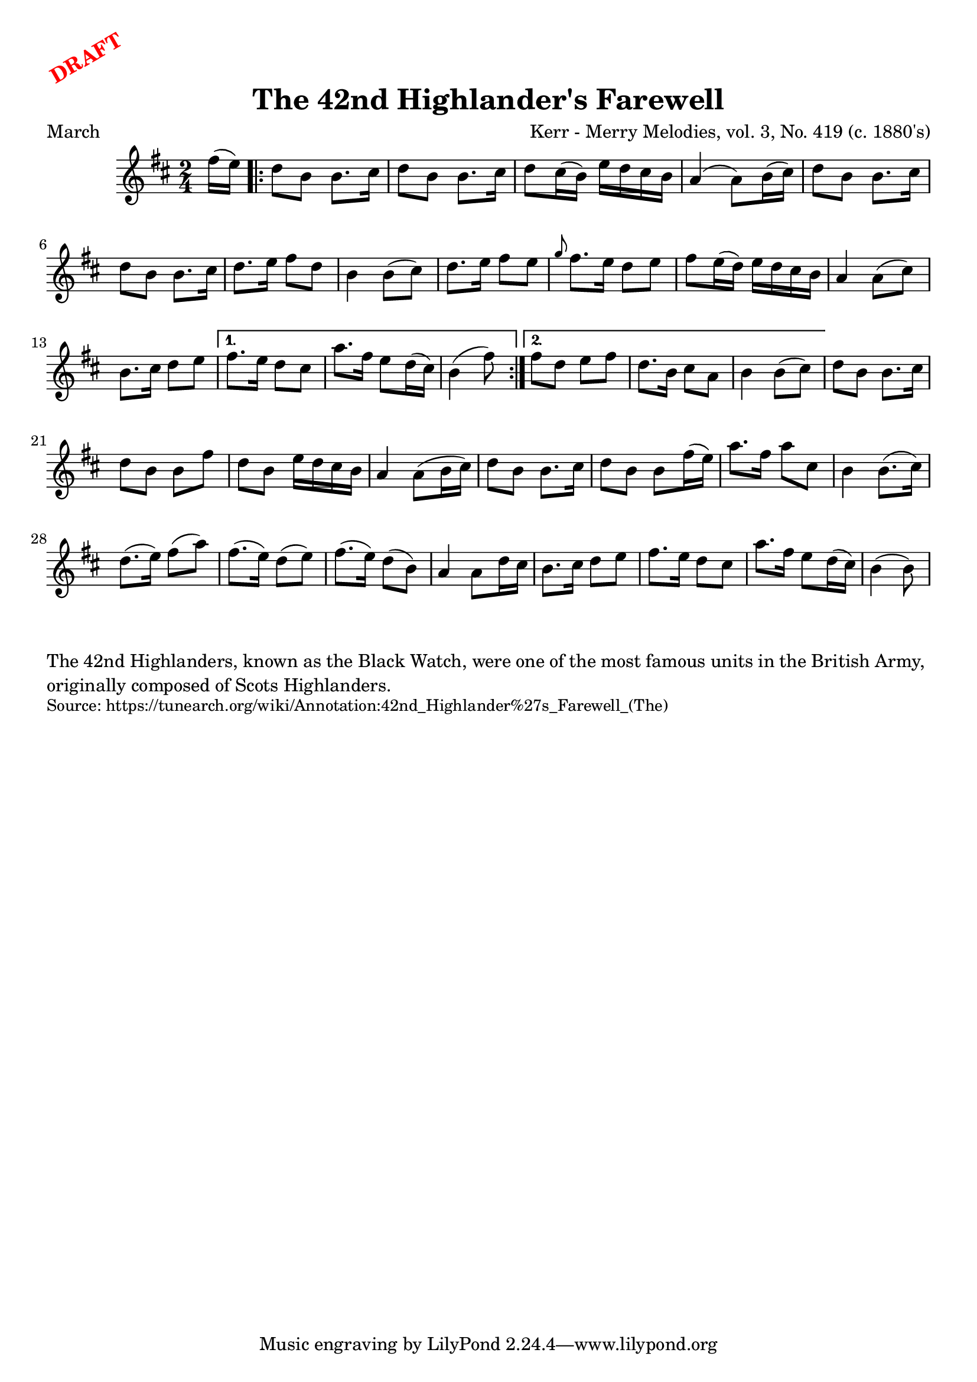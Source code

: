 \version "2.20.0"
\language "english"

\paper {
  print-all-headers = ##t
}

\markup \rotate #30 \large \bold \with-color "red" "DRAFT"


\score {
  \header {
    meter = "March"
    title = "The 42nd Highlander's Farewell"
    arranger = "Kerr - Merry Melodies, vol. 3, No. 419 (c. 1880's)"
  }

  \relative c'' {
    \time 2/4
    \key b \minor

    \partial 8 fs16 ( e16 -) |

    \repeat volta 2 {
      % A section
      d8 b8 b8. cs16 |
      d8 b8 b8. cs16 |
      d8 cs16 ( b16 -) e16 d16 cs16 b16 |
      a4 ( a8 -) b16 ( cs16 -) |
      d8 b8 b8. cs16 |
      d8 b8 b8. cs16 |
      d8. e16 fs8 d8 |
      b4 b8 ( cs8 -) |

      % B section
      d8. e16 fs8 e8 |
      \grace { g8 } fs8. e16 d8 e8 |
      fs8 e16 ( d16 -) e16 d16 cs16 b16 |
      a4 a8 ( cs8 -) |
      b8. cs16 d8 e8 |
    }
    \alternative {
      {
        fs8. e16 d8 cs8 |
        a'8. fs16 e8 d16 ( cs16 -) |
        \partial 4. b4 ( fs'8 -) |
      }
      {
        fs8 d8 e8 fs8 |
        d8. b16 cs8 a8 |
        b4 b8 ( cs8 -) |
      }
    }

    % A section variation
    d8 b8 b8. cs16 |
    d8 b8 b8 fs'8 |
    d8 b8 e16 d16 cs16 b16 |
    a4 a8 ( b16 cs16 -) |
    d8 b8 b8. cs16 |
    d8 b8 b8 fs'16 ( e16 -) |
    a8. fs16 a8 cs,8 |
    b4 b8. ( cs16 -) |

    % B section variation
    d8. ( e16 -) fs8 ( a8 -) |
    fs8. ( e16 -) d8 ( e8 -) |
    fs8. ( e16 -) d8 ( b8 -) |
    a4 a8 d16 cs16 |
    b8. cs16 d8 e8 |
    fs8. e16 d8 cs8 |
    a'8. fs16 e8 d16 ( cs16 -) |
    \partial 4. b4 ( b8 -) |
  }
}

\markup \wordwrap {
  The 42nd Highlanders, known as the Black Watch, were one of the most famous units in the British Army, originally composed of Scots Highlanders.
}
\markup \smaller \wordwrap { Source: https://tunearch.org/wiki/Annotation:42nd_Highlander%27s_Farewell_(The) }
